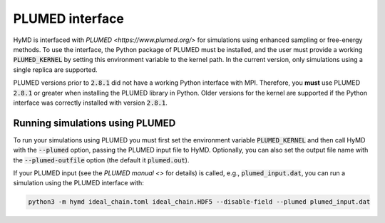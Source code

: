.. _interfaces-label:

PLUMED interface
################

HyMD is interfaced with `PLUMED <https://www.plumed.org/>` for simulations using enhanced sampling or free-energy methods.
To use the interface, the Python package of PLUMED must be installed, and the user must provide a working :code:`PLUMED_KERNEL` by setting this environment variable to the kernel path.
In the current version, only simulations using a single replica are supported.

.. warning::
PLUMED versions prior to :code:`2.8.1` did not have a working Python interface with MPI. Therefore, you **must** use PLUMED :code:`2.8.1` or greater when installing the PLUMED library in Python. Older versions for the kernel are supported if the Python interface was correctly installed with version :code:`2.8.1`.

Running simulations using PLUMED
================================

To run your simulations using PLUMED you must first set the environment variable :code:`PLUMED_KERNEL` and then call HyMD with the :code:`--plumed` option, passing the PLUMED input file to HyMD.
Optionally, you can also set the output file name with the :code:`--plumed-outfile` option (the default it :code:`plumed.out`).

If your PLUMED input (see the `PLUMED manual <>` for details) is called, e.g., :code:`plumed_input.dat`, you can run a simulation using the PLUMED interface with:

.. code:: bash

   python3 -m hymd ideal_chain.toml ideal_chain.HDF5 --disable-field --plumed plumed_input.dat
